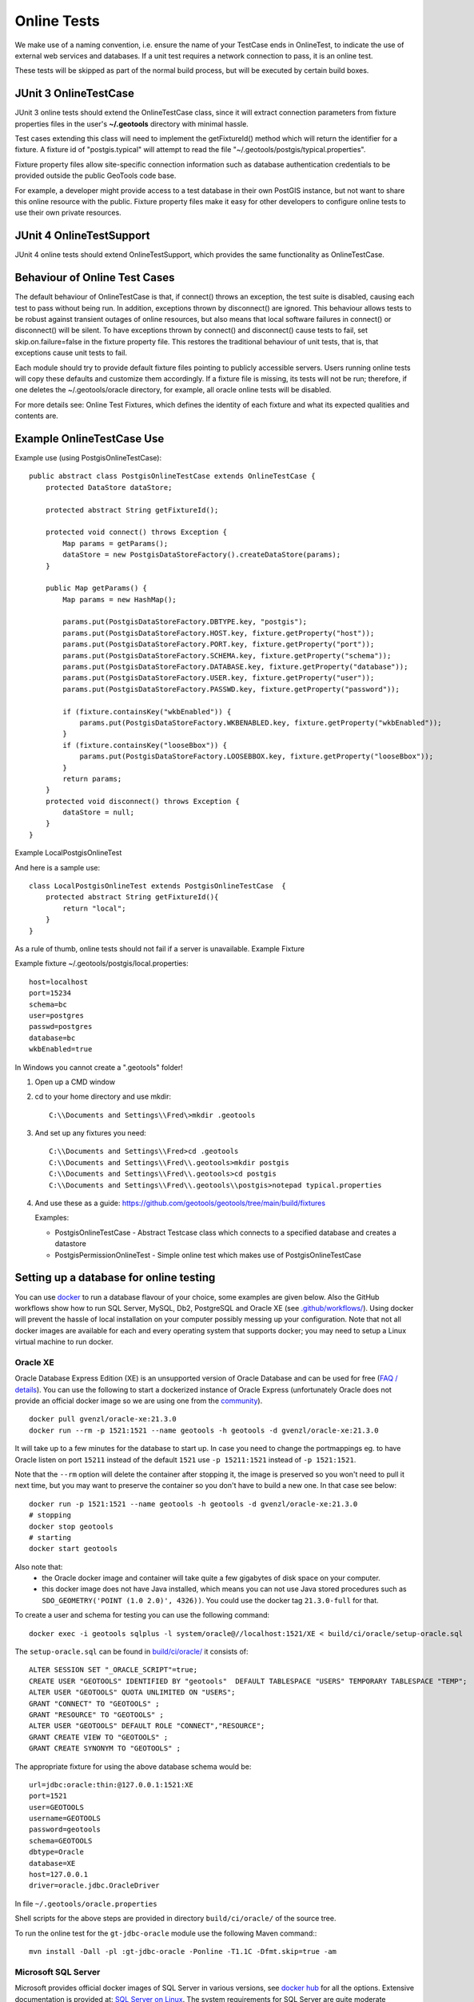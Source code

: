 Online Tests
------------

We make use of a naming convention, i.e. ensure the name of your TestCase ends in OnlineTest, to indicate the use of external web services and databases. If a unit test requires a network connection to pass, it is an online test.

These tests will be skipped as part of the normal build process, but will be executed by certain build boxes.

JUnit 3 OnlineTestCase
^^^^^^^^^^^^^^^^^^^^^^^

JUnit 3 online tests should extend the OnlineTestCase class, since it will extract connection parameters from fixture properties files in the user's **~/.geotools** directory with minimal hassle.

Test cases extending this class will need to implement the getFixtureId() method which will return the identifier for a fixture. A fixture id of "postgis.typical" will attempt to read the file "~/.geotools/postgis/typical.properties".

Fixture property files allow site-specific connection information such as database authentication credentials to be provided outside the public GeoTools code base.

For example, a developer might provide access to a test database in their own PostGIS instance, but not want to share this online resource with the public. Fixture property files make it easy for other developers to configure online tests to use their own private resources.

JUnit 4 OnlineTestSupport
^^^^^^^^^^^^^^^^^^^^^^^^^

JUnit 4 online tests should extend OnlineTestSupport, which provides the same functionality as OnlineTestCase.

Behaviour of Online Test Cases
^^^^^^^^^^^^^^^^^^^^^^^^^^^^^^^
The default behaviour of OnlineTestCase is that, if connect() throws an exception, the test suite is disabled, causing each test to pass without being run. In addition, exceptions thrown by disconnect() are ignored. This behaviour allows tests to be robust against transient outages of online resources, but also means that local software failures in connect() or disconnect() will be silent. To have exceptions thrown by connect() and disconnect() cause tests to fail, set skip.on.failure=false in the fixture property file. This restores the traditional behaviour of unit tests, that is, that exceptions cause unit tests to fail.

Each module should try to provide default fixture files pointing to publicly accessible servers. Users running online tests will copy these defaults and customize them accordingly. If a fixture file is missing, its tests will not be run; therefore, if one deletes the ~/.geotools/oracle directory, for example, all oracle online tests will be disabled.

For more details see: Online Test Fixtures, which defines the identity of each fixture and what its expected qualities and contents are.

Example OnlineTestCase Use
^^^^^^^^^^^^^^^^^^^^^^^^^^^^

Example use (using PostgisOnlineTestCase)::
   
   public abstract class PostgisOnlineTestCase extends OnlineTestCase {
       protected DataStore dataStore;
      
       protected abstract String getFixtureId();
      
       protected void connect() throws Exception {
           Map params = getParams();
           dataStore = new PostgisDataStoreFactory().createDataStore(params);
       }
       
       public Map getParams() {
           Map params = new HashMap();
           
           params.put(PostgisDataStoreFactory.DBTYPE.key, "postgis");
           params.put(PostgisDataStoreFactory.HOST.key, fixture.getProperty("host"));
           params.put(PostgisDataStoreFactory.PORT.key, fixture.getProperty("port"));
           params.put(PostgisDataStoreFactory.SCHEMA.key, fixture.getProperty("schema"));
           params.put(PostgisDataStoreFactory.DATABASE.key, fixture.getProperty("database"));
           params.put(PostgisDataStoreFactory.USER.key, fixture.getProperty("user"));
           params.put(PostgisDataStoreFactory.PASSWD.key, fixture.getProperty("password"));
           
           if (fixture.containsKey("wkbEnabled")) {
               params.put(PostgisDataStoreFactory.WKBENABLED.key, fixture.getProperty("wkbEnabled"));
           }
           if (fixture.containsKey("looseBbox")) {
               params.put(PostgisDataStoreFactory.LOOSEBBOX.key, fixture.getProperty("looseBbox"));
           }
           return params;
       }
       protected void disconnect() throws Exception {
           dataStore = null;
       }
   }

Example LocalPostgisOnlineTest

And here is a sample use::
   
   class LocalPostgisOnlineTest extends PostgisOnlineTestCase  {
       protected abstract String getFixtureId(){
           return "local";
       }
   }

As a rule of thumb, online tests should not fail if a server is unavailable.
Example Fixture

Example fixture ~/.geotools/postgis/local.properties::
   
   host=localhost
   port=15234
   schema=bc
   user=postgres
   passwd=postgres
   database=bc
   wkbEnabled=true


In Windows you cannot create a ".geotools" folder!

1. Open up a CMD window
2. cd to your home directory and use mkdir::

    C:\\Documents and Settings\\Fred\>mkdir .geotools


3. And set up any fixtures you need::

    C:\\Documents and Settings\\Fred>cd .geotools
    C:\\Documents and Settings\\Fred\\.geotools>mkdir postgis
    C:\\Documents and Settings\\Fred\\.geotools>cd postgis
    C:\\Documents and Settings\\Fred\\.geotools\\postgis>notepad typical.properties


4. And use these as a guide: https://github.com/geotools/geotools/tree/main/build/fixtures

   Examples:

   * PostgisOnlineTestCase - Abstract Testcase class which connects to a specified database and creates a datastore
   * PostgisPermissionOnlineTest - Simple online test which makes use of PostgisOnlineTestCase


Setting up a database for online testing
^^^^^^^^^^^^^^^^^^^^^^^^^^^^^^^^^^^^^^^^

You can use `docker <https://www.docker.com/>`_ to run a database flavour of your choice,
some examples are given below. Also the GitHub workflows show how to run SQL Server, MySQL, Db2, PostgreSQL  
and Oracle XE (see `.github/workflows/ <https://github.com/geotools/geotools/tree/main/.github/workflows>`_).
Using docker will prevent the hassle of local installation on your computer possibly messing up your configuration.
Note that not all docker images are available for each and every operating system that supports docker; 
you may need to setup a Linux virtual machine to run docker.

Oracle XE
_________

Oracle Database Express Edition (XE) is an unsupported version
of Oracle Database and can be used for free (`FAQ / details <https://www.oracle.com/database/technologies/appdev/xe/faq.html>`_).
You can use the following to start a dockerized instance of Oracle Express (unfortunately Oracle does not provide an
official docker image so we are using one from the `community <https://hub.docker.com/r/gvenzl/oracle-xe>`_). ::

    docker pull gvenzl/oracle-xe:21.3.0
    docker run --rm -p 1521:1521 --name geotools -h geotools -d gvenzl/oracle-xe:21.3.0

It will take up to a few minutes for the database to start up. In case you need to change the portmappings eg.
to have Oracle listen on port ``15211`` instead of the default ``1521`` use ``-p 15211:1521`` instead of ``-p 1521:1521``.

Note that the ``--rm`` option will delete the container after stopping it, the image is preserved so you won't need
to pull it next time, but you may want to preserve the container so you don't have to build a new one. In that case see below::

    docker run -p 1521:1521 --name geotools -h geotools -d gvenzl/oracle-xe:21.3.0
    # stopping
    docker stop geotools
    # starting
    docker start geotools

Also note that:
  * the Oracle docker image and container will take quite a few gigabytes of disk space on your computer.
  * this docker image does not have Java installed, which means you can not use Java stored procedures such
    as ``SDO_GEOMETRY('POINT (1.0 2.0)', 4326))``. You could use the docker tag ``21.3.0-full`` for that.

To create a user and schema for testing you can use the following command::

    docker exec -i geotools sqlplus -l system/oracle@//localhost:1521/XE < build/ci/oracle/setup-oracle.sql

The ``setup-oracle.sql`` can be found in `build/ci/oracle/ <https://github.com/ghttps://github.com/geotools/geotools/tree/main/build/ci/oracle>`_ it consists of::

    ALTER SESSION SET "_ORACLE_SCRIPT"=true;
    CREATE USER "GEOTOOLS" IDENTIFIED BY "geotools"  DEFAULT TABLESPACE "USERS" TEMPORARY TABLESPACE "TEMP";
    ALTER USER "GEOTOOLS" QUOTA UNLIMITED ON "USERS";
    GRANT "CONNECT" TO "GEOTOOLS" ;
    GRANT "RESOURCE" TO "GEOTOOLS" ;
    ALTER USER "GEOTOOLS" DEFAULT ROLE "CONNECT","RESOURCE";
    GRANT CREATE VIEW TO "GEOTOOLS" ;
    GRANT CREATE SYNONYM TO "GEOTOOLS" ;

The appropriate fixture for using the above database schema would be::

    url=jdbc:oracle:thin:@127.0.0.1:1521:XE
    port=1521
    user=GEOTOOLS
    username=GEOTOOLS
    password=geotools
    schema=GEOTOOLS
    dbtype=Oracle
    database=XE
    host=127.0.0.1
    driver=oracle.jdbc.OracleDriver

In file ``~/.geotools/oracle.properties``

Shell scripts for the above steps are provided in directory ``build/ci/oracle/`` of the source tree.

To run the online test for the ``gt-jdbc-oracle`` module use the following Maven command:::

    mvn install -Dall -pl :gt-jdbc-oracle -Ponline -T1.1C -Dfmt.skip=true -am


Microsoft SQL Server
____________________

Microsoft provides official docker images of SQL Server in various versions, see
`docker hub <https://hub.docker.com/_/microsoft-mssql-server>`_ for all the options.
Extensive documentation is provided at: `SQL Server on Linux <https://docs.microsoft.com/en-us/sql/linux/quickstart-install-connect-docker?view=sql-server-ver15&pivots=cs1-bash>`_.
The system requirements for SQL Server are quite moderate especially when compared to Oracle database.

Use the following to create and start a SQL Server 2019 (developer edition) container listening on port 1433:::

    docker pull mcr.microsoft.com/mssql/server:2019-latest
    docker run -e 'ACCEPT_EULA=Y' -e 'MSSQL_SA_PASSWORD=Password12!' --rm -p 1433:1433 --name geotools -h geotools -d mcr.microsoft.com/mssql/server:2019-latest

Note that the ``--rm`` option will delete the container after stopping it, the image is preserved so you won't need
to pull it next time, but you may want to preserve the container so you don't have to build a new one.

Next create a ``geotools`` database to run the online tests::

    docker exec -it geotools /opt/mssql-tools/bin/sqlcmd -S localhost -U SA -P "Password12!" -Q 'CREATE DATABASE geotools' -d "master"

You can connect to the new database using the ``sa`` user.

The appropriate fixture for using the above database schema would be::

    url=jdbc:sqlserver://127.0.0.1:1433;databaseName=geotools
    port=1433
    user=sa
    username=sa
    password=Password12!
    schema=dbo
    dbtype=sqlserver
    database=geotools
    host=127.0.0.1
    driver=com.microsoft.sqlserver.jdbc.SQLServerDriver

In file ``~/.geotools/sqlserver.properties``

Shell scripts for the above steps are provided in directory ``build/ci/mssql/`` of the source tree.

To run the online test for the ``gt-jdbc-sqlserver`` module use the following Maven command:::

    mvn install -Dall -pl :gt-jdbc-sqlserver -Ponline -T1.1C -Dfmt.skip=true -am

When done use ``docker stop geotools`` to stop and cleanup the container.

PostgreSQL / PostGIS
____________________

The PostGIS project provides official docker `images on dockerhub <https://registry.hub.docker.com/r/postgis/postgis>`_.
The project provides a long list of version combinations (tags).

Use the following to create and start a PostgreSQL 14 container with PostGIS 3 listening on port 54321:::

    docker pull postgis/postgis:14-3.2
    docker run -e POSTGRES_PASSWORD=postgres -e POSTGRES_DB=geotools --rm -p 54321:5432 --name geotools -h geotools -d postgis/postgis:14-3.2

Note that the ``--rm`` option will delete the container after stopping it, the image is preserved so you won't need
to pull it next time, but you may want to preserve the container so you don't have to build a new one.

The appropriate fixture for using the above database schema would be::

    url=jdbc:postgresql://127.0.0.1:54321/geotools
    port=54321
    user=postgres
    username=postgres
    password=postgres
    passwd=postgres
    schema=public
    dbtype=postgis
    database=geotools
    host=127.0.0.1
    driver=org.postgresql.Driver

In file ``~/.geotools/postgis.properties``

To run the online test for the ``gt-jdbc-postgis`` module use the following Maven command:::

    mvn install -Dall -pl :gt-jdbc-postgis -Ponline -T1.1C -Dfmt.skip=true -am

When done use ``docker stop geotools`` to stop and cleanup the container.

MySQL
____________________

Official MySQL images are provided `on dockerhub <https://hub.docker.com/_/mysql/>`_.

Use the following to create and start a MySQL 5 (5.7.32 at the time of writing) container listening on port 3306:::

    docker pull mysql:5
    docker run --rm -p 3306:3306 -e MYSQL_ROOT_PASSWORD=geotools --name geotools -h geotools -d mysql:5

or use the following to create and start a MySQL 8 (8.0.22 at the time of writing) container listening on port 3306:::

    docker pull mysql:8
    docker run --rm -p 3306:3306 -e MYSQL_ROOT_PASSWORD=geotools --name geotools -h geotools -d mysql:8

Note that the ``--rm`` option will delete the container after stopping it, the image is preserved so you won't need
to pull it next time, but you may want to preserve the container so you don't have to build a new one.

Then create a ``geotools`` database using:::

    docker exec -i geotools mysql -uroot -pgeotools < build/ci/mysql/setup_mysql.sql

The appropriate fixture for using the above database schema would be::

    driver=com.mysql.cj.jdbc.Driver
    url=jdbc:mysql://localhost/geotools
    host=localhost
    port=3306
    user=root
    password=geotools

In file ``~/.geotools/mysql.properties``

Shell scripts for the above steps are provided in directory ``build/ci/mysql/`` of the source tree.

To run the online tests for the ``gt-jdbc-mysql`` module use the following Maven command:::

    mvn install -Dall -pl :gt-jdbc-mysql -Ponline -T1.1C -Dfmt.skip=true -am

When done use ``docker stop geotools`` to stop and cleanup/remove the container.

IBM Db2
____________________

Db2 images are provided by `ibmcom on dockerhub <https://hub.docker.com/r/ibmcom/db2/>`_.

Use the following to create and start a Db2 db2:11.5.6.0a container listening on port 50000:::

    docker pull ibmcom/db2:db2:11.5.6.0a
    docker run -e 'LICENSE=accept' -e 'DB2INST1_PASSWORD=db2inst1' -e 'DBNAME=geotools' -e 'ARCHIVE_LOGS=false' --rm -p 50000:50000 --name geotools --privileged=true -d ibmcom/db2:11.5.6.0a

Note that the ``--rm`` option will delete the container after stopping it, the image is preserved so you won't need
to pull it next time, but you may want to preserve the container or map some volumes so you don't have to setup a new one.
The Docker page linked above provides more documentation on how to do this with this image.

Then "spatially enable" the ``geotools`` database using:::

    docker exec -u db2inst1 -e 'DB2INSTANCE=db2inst1' -i geotools /database/config/db2inst1/sqllib/bin/db2se enable_db geotools

Then create a schema ``geotools`` in the database using:::

    docker cp ./build/ci/db2/setup_db2.commands geotools:/home/
    docker exec -u db2inst1 -e 'DB2INSTANCE=db2inst1' -i geotools /database/config/db2inst1/sqllib/bin/db2 -vf /home/setup_db2.commands

This will copy the setup command into the container and execute.

The appropriate fixture for using the above database schema would be::

    url=jdbc:db2://127.0.0.1:50000/geotools
    port=50000
    password=db2inst1
    passwd=db2inst1
    user=db2inst1
    username=db2inst1
    host=127.0.0.1
    dbtype=db2
    database=geotools
    driver=com.ibm.db2.jcc.DB2Driver

In file ``~/.geotools/db2.properties``

Shell scripts ``start-db2.sh`` and ``setup-db2.sh`` for the above steps are provided in directory ``build/ci/db2/`` of the source tree.

To run the online tests for the ``gt-jdbc-db2`` module use the following Maven command:::

    mvn install -Dall -pl :gt-jdbc-db2 -Ponline -T1.1C -Dfmt.skip=true -am

When done use ``docker stop geotools`` to stop and cleanup/remove the container.
